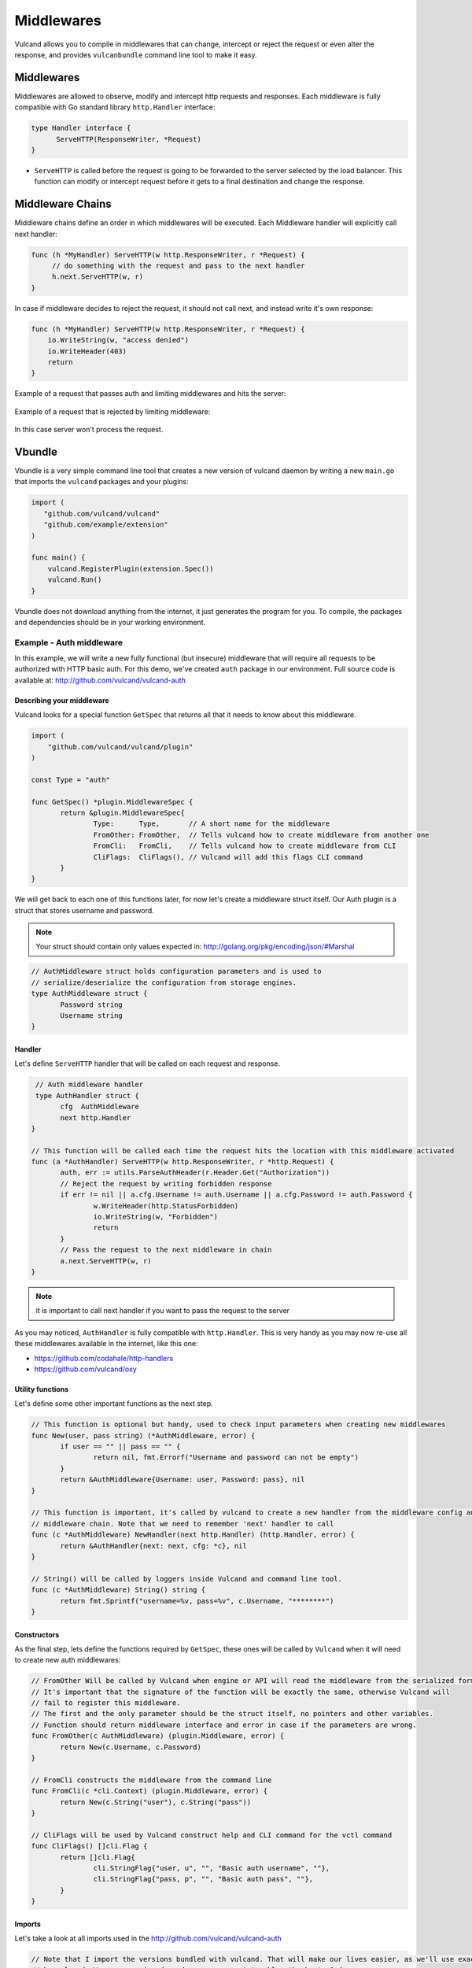 .. _middlewares:

Middlewares
-----------

Vulcand allows you to compile in middlewares that can change, intercept or reject the request or even alter the response, 
and provides ``vulcanbundle`` command line tool to make it easy.


Middlewares
~~~~~~~~~~~
Middlewares are allowed to observe, modify and intercept http requests and responses. Each middleware is fully compatible with Go standard library ``http.Handler`` interface:

.. code-block:: go

  type Handler interface {
        ServeHTTP(ResponseWriter, *Request)
  }

* ``ServeHTTP`` is called before the request is going to be forwarded to the server selected by the load balancer. This function can modify or intercept request before it gets to a final destination and change the response.

Middleware Chains
~~~~~~~~~~~~~~~~~

Middleware chains define an order in which middlewares will be executed. Each Middleware handler will explicitly call next handler:

.. code-block:: go

   func (h *MyHandler) ServeHTTP(w http.ResponseWriter, r *Request) {
        // do something with the request and pass to the next handler
        h.next.ServeHTTP(w, r)
   }

In case if middleware decides to reject the request, it should not call next, and instead write it's own response:

.. code-block:: go

   func (h *MyHandler) ServeHTTP(w http.ResponseWriter, r *Request) {
       io.WriteString(w, "access denied")
       io.WriteHeader(403)
       return
   }

Example of a request that passes auth and limiting middlewares and hits the server:

.. figure::  _static/img/VulcanMiddleware.png
   :align: center

Example of a request that is rejected by limiting middleware:

.. figure::  _static/img/VulcanMiddlewareReject.png
   :align: center

In this case server won't process the request.

Vbundle
~~~~~~~

Vbundle is a very simple command line tool that creates a new version of vulcand daemon by writing a new ``main.go`` that imports the ``vulcand`` packages and your plugins:

.. code-block:: go
  
  import (
     "github.com/vulcand/vulcand"
     "github.com/example/extension"
  )

  func main() {
      vulcand.RegisterPlugin(extension.Spec())
      vulcand.Run()
  }


Vbundle does not download anything from the internet, it just generates the program for you. To compile, the packages and dependencies should be in your working environment.

Example - Auth middleware
*************************

In this example, we will write a new fully functional (but insecure) middleware that will require all requests to be authorized with HTTP basic auth.
For this demo, we've created ``auth`` package in our environment. Full source code is available at: http://github.com/vulcand/vulcand-auth


Describing your middleware
//////////////////////////

Vulcand looks for a special function ``GetSpec`` that returns all that it needs to know about this middleware.

.. code-block:: go

 import (
     "github.com/vulcand/vulcand/plugin"
 )

 const Type = "auth"

 func GetSpec() *plugin.MiddlewareSpec {
	return &plugin.MiddlewareSpec{
		Type:      Type,       // A short name for the middleware
		FromOther: FromOther,  // Tells vulcand how to create middleware from another one
		FromCli:   FromCli,    // Tells vulcand how to create middleware from CLI
		CliFlags:  CliFlags(), // Vulcand will add this flags CLI command
	}
 }

We will get back to each one of this functions later, for now let's create a middleware struct itself.
Our Auth plugin is a struct that stores username and password.

.. note:: Your struct should contain only values expected in: http://golang.org/pkg/encoding/json/#Marshal

.. code-block:: go

 // AuthMiddleware struct holds configuration parameters and is used to
 // serialize/deserialize the configuration from storage engines.
 type AuthMiddleware struct {
  	Password string
	Username string
 }



Handler
////////

Let's define ``ServeHTTP`` handler that will be called on each request and response.

.. code-block:: go

  // Auth middleware handler
  type AuthHandler struct {
	cfg  AuthMiddleware
	next http.Handler
 }

 // This function will be called each time the request hits the location with this middleware activated
 func (a *AuthHandler) ServeHTTP(w http.ResponseWriter, r *http.Request) {
	auth, err := utils.ParseAuthHeader(r.Header.Get("Authorization"))
	// Reject the request by writing forbidden response
	if err != nil || a.cfg.Username != auth.Username || a.cfg.Password != auth.Password {
		w.WriteHeader(http.StatusForbidden)
		io.WriteString(w, "Forbidden")
		return
	}
	// Pass the request to the next middleware in chain
	a.next.ServeHTTP(w, r)
 }

.. note:: it is important to call next handler if you want to pass the request to the server

As you may noticed, ``AuthHandler`` is fully compatible with ``http.Handler``. This is very handy as you may now re-use all these middlewares available in the internet, like this one: 

* https://github.com/codahale/http-handlers
* https://github.com/vulcand/oxy


Utility functions
//////////////////

Let's define some other important functions as the next step.

.. code-block:: go

 // This function is optional but handy, used to check input parameters when creating new middlewares
 func New(user, pass string) (*AuthMiddleware, error) {
	if user == "" || pass == "" {
		return nil, fmt.Errorf("Username and password can not be empty")
	}
	return &AuthMiddleware{Username: user, Password: pass}, nil
 }

 // This function is important, it's called by vulcand to create a new handler from the middleware config and put it into the
 // middleware chain. Note that we need to remember 'next' handler to call
 func (c *AuthMiddleware) NewHandler(next http.Handler) (http.Handler, error) {
	return &AuthHandler{next: next, cfg: *c}, nil
 }

 // String() will be called by loggers inside Vulcand and command line tool.
 func (c *AuthMiddleware) String() string {
	return fmt.Sprintf("username=%v, pass=%v", c.Username, "********")
 }




Constructors
////////////

As the final step, lets define the functions required by ``GetSpec``, these ones will be called by ``Vulcand`` when it will need to
create new auth middlewares:

.. code-block:: go

 // FromOther Will be called by Vulcand when engine or API will read the middleware from the serialized format.
 // It's important that the signature of the function will be exactly the same, otherwise Vulcand will
 // fail to register this middleware.
 // The first and the only parameter should be the struct itself, no pointers and other variables.
 // Function should return middleware interface and error in case if the parameters are wrong.
 func FromOther(c AuthMiddleware) (plugin.Middleware, error) {
	return New(c.Username, c.Password)
 }

 // FromCli constructs the middleware from the command line
 func FromCli(c *cli.Context) (plugin.Middleware, error) {
	return New(c.String("user"), c.String("pass"))
 }

 // CliFlags will be used by Vulcand construct help and CLI command for the vctl command
 func CliFlags() []cli.Flag {
	return []cli.Flag{
		cli.StringFlag{"user, u", "", "Basic auth username", ""},
		cli.StringFlag{"pass, p", "", "Basic auth pass", ""},
	}
 }


Imports
///////

Let's take a look at all imports used in the http://github.com/vulcand/vulcand-auth

.. code-block:: go

 // Note that I import the versions bundled with vulcand. That will make our lives easier, as we'll use exactly the same versions used
 // by vulcand. We are escaping dependency management troubles thanks to Godep.
 import (
	"fmt"
	"io"
	"net/http"

	"github.com/vulcand/vulcand/vendor/github.com/codegangsta/cli"
	"github.com/vulcand/vulcand/vendor/github.com/vulcand/oxy/utils"
	"github.com/vulcand/vulcand/plugin"
 )


Vulcand uses `Godep <https://github.com/tools/godep>`_ to manage it dependencies, we encourage you to read it's docs. 
That's why all imports to shared libraries are pointing to versions vendored with the version of vulcand you are using.

Getting it together
///////////////////

Let's create a folder in ``GOPATH`` environment that will be used for your version of ``Vulcand`` compiled with the new middleware. 
In our case it looks like this:

.. code-block:: bash
 
 /home/alex/goworld/src/github.com/vulcand/vulcand-bundle

In your case it would be something different. Now execute the vbundle command, you should see something like this:

.. code-block:: bash

 $ vbundle init --middleware=github.com/vulcand/vulcand-auth/auth
 Dec 26 01:02:57.180: INFO PID:16442 [main.go:51] SUCCESS: bundle vulcand and vctl completed

.. note:: ``--middleware=github.com/vulcand/vulcand-auth/auth`` flag tells the tool to include our auth middleware into bundle.

Let us check that it actually did something:

.. code-block:: bash

 $ ls
 main.go  registry  vctl

What just happened? Vbundle wrote a new version of ``main.go`` and ``vctl`` that have our ``auth`` middleware plugged in.
The final step would be to install the bundle. Let's ``cd`` to the vulcand-bundle dir and execute the build commands

.. code-block:: bash

 $ go build -o vulcand
 $ pushd vctl/ && go build -o vctl && popd

Congrats! Now you have your version of ``vulcand`` and ``vctl`` Let's use it and try a couple of tricks with the new middleware
to ensure it actually works.

We need to start the new binary and configure the server first. (If you have it configured, just skip configuration steps below)

.. code-block:: bash

 # start the daemon with etcd:
 $ ./vulcand -etcd http://localhost:4001
 # Or you can use an in-memory engine instead:
 $ ./vulcand -engine memng

 # add host, location and upstream with endpoints via newly compiled command line tool
 $ ./vctl/vctl backend upsert -id b1
 $ ./vctl/vctl server upsert -id srv1 -b b1 -url http://localhost:5000
 $ ./vctl/vctl frontend upsert -id f1 -b b1 -route 'Path("/")'


Using Auth middleware
/////////////////////

Now to the fun part, you can configure the new authorization. Make sure that auth command is now available:

.. code-block:: bash

 $ ./vctl/vctl auth --help
 $ ./vctl/vctl auth upsert --help

Let's play with the new feature!

.. code-block:: bash

 # add the auth
 $ ./vctl/vctl auth upsert -f f1 -user=hello -pass=world
 OK: auth upserted

 # try it out
 $ curl http://localhost:8181/
 Forbidden

 # ok, here you go:
 $ curl -u hello:world http://localhost:8181/
 ok


Etcd
////

Note that you can use Etcd to configure the new middleware, ``vulcand`` will load it from json representation:

.. code-block:: bash

 $ etcdctl set /vulcand/frontends/f1/middlewares/auth1 '{"Type": "auth", "Middleware":{"Username": "user", "Password": "secret1"}}'


Testing
///////

We were in a hurry trying to get it all working, didn't we? Now we can step back and cover it all by tests:

https://github.com/vulcand/vulcand-auth/blob/master/auth/auth_test.go


Maintenance
///////////

Note that vbundle simply writes the new ``vulcanbundle`` for you, and does not try to get in your way of managing your environment.
However, here are a couple of tips if you feel like you need ones:

* Your new bundle is just a go program like any other one out there. 
* This means that you can add it to your repo, and update periodically by calling ``vbundle init`` with new parameters.
* You can use ``godep save -r ./...`` with new bundle as well to make sure your bundle's deps are always there.








 






